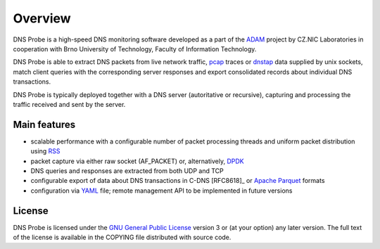 ********
Overview
********

DNS Probe is a high-speed DNS monitoring software developed as a part of the `ADAM <https://adam.nic.cz/en/>`_ project by CZ.NIC Laboratories in cooperation with Brno University of Technology, Faculty of Information Technology.

DNS Probe is able to extract DNS packets from live network traffic, `pcap <https://en.wikipedia.org/wiki/Pcap>`_ traces or `dnstap <https://dnstap.info/>`_ data supplied by unix sockets, match client queries with the corresponding server responses and export consolidated records about individual DNS transactions.

DNS Probe is typically deployed together with a DNS server (autoritative or recursive), capturing and processing the traffic received and sent by the server.

Main features
=============

* scalable performance with a configurable number of packet processing threads and uniform packet distribution using `RSS <https://www.kernel.org/doc/Documentation/networking/scaling.txt>`_

* packet capture via either raw socket (AF_PACKET) or, alternatively, `DPDK <https://www.dpdk.org>`_

* DNS queries and responses are extracted from both UDP and TCP

* configurable export of data about DNS transactions in C-DNS [RFC8618]_ or `Apache Parquet <https://parquet.apache.org>`_ formats

* configuration via `YAML <https://yaml.org/>`_ file; remote management API to be implemented in future versions


License
=======

DNS Probe is licensed under the `GNU General Public License <https://www.gnu.org/copyleft/gpl.html>`_ version 3 or (at your option) any later version.
The full text of the license is available in the COPYING file distributed with source code.
